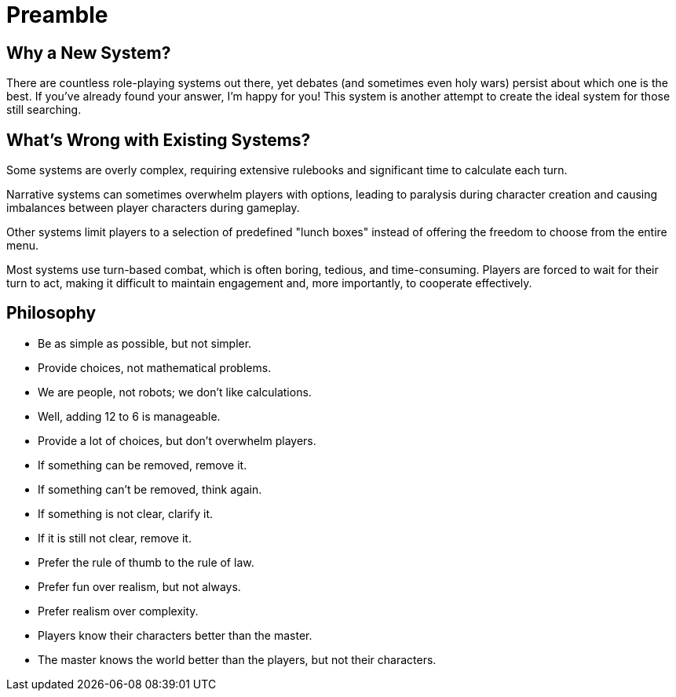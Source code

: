 = Preamble

== Why a New System?

There are countless role-playing systems out there, yet debates (and sometimes even holy wars) persist about which one is the best. If you've already found your answer, I'm happy for you! This system is another attempt to create the ideal system for those still searching.

== What's Wrong with Existing Systems?

Some systems are overly complex, requiring extensive rulebooks and significant time to calculate each turn.

Narrative systems can sometimes overwhelm players with options, leading to paralysis during character creation and causing imbalances between player characters during gameplay.

Other systems limit players to a selection of predefined "lunch boxes" instead of offering the freedom to choose from the entire menu.

Most systems use turn-based combat, which is often boring, tedious, and time-consuming. Players are forced to wait for their turn to act, making it difficult to maintain engagement and, more importantly, to cooperate effectively.

== Philosophy

- Be as simple as possible, but not simpler.
- Provide choices, not mathematical problems.
- We are people, not robots; we don't like calculations.
- Well, adding 12 to 6 is manageable.
- Provide a lot of choices, but don't overwhelm players.
- If something can be removed, remove it.
- If something can't be removed, think again.
- If something is not clear, clarify it.
- If it is still not clear, remove it.
- Prefer the rule of thumb to the rule of law.
- Prefer fun over realism, but not always.
- Prefer realism over complexity.
- Players know their characters better than the master.
- The master knows the world better than the players, but not their characters.
